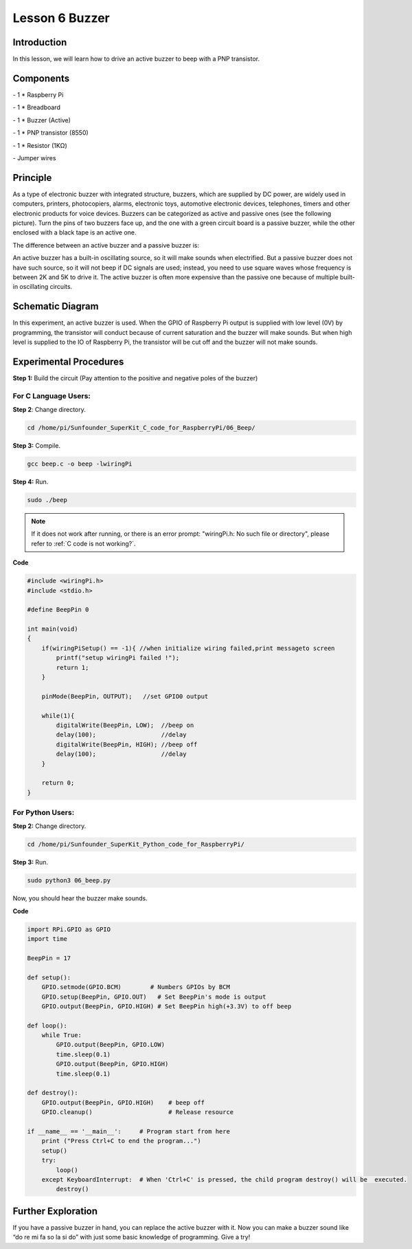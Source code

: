 Lesson 6  Buzzer
=================

Introduction
--------------------

In this lesson, we will learn how to drive an active buzzer to beep with
a PNP transistor.

Components
--------------------

\- 1 \* Raspberry Pi

\- 1 \* Breadboard

\- 1 \* Buzzer (Active)

\- 1 \* PNP transistor (8550)

\- 1 \* Resistor (1KΩ)

\- Jumper wires

Principle
--------------------

As a type of electronic buzzer with integrated structure, buzzers, which
are supplied by DC power, are widely used in computers, printers,
photocopiers, alarms, electronic toys, automotive electronic devices,
telephones, timers and other electronic products for voice devices.
Buzzers can be categorized as active and passive ones (see the following
picture). Turn the pins of two buzzers face up, and the one with a green
circuit board is a passive buzzer, while the other enclosed with a black
tape is an active one.

.. image:: media/image108.png
    :align: center

The difference between an active buzzer and a passive buzzer is:

An active buzzer has a built-in oscillating source, so it will make
sounds when electrified. But a passive buzzer does not have such source,
so it will not beep if DC signals are used; instead, you need to use
square waves whose frequency is between 2K and 5K to drive it. The
active buzzer is often more expensive than the passive one because of
multiple built-in oscillating circuits.

Schematic Diagram
--------------------

In this experiment, an active buzzer is used. When the GPIO of Raspberry
Pi output is supplied with low level (0V) by programming, the transistor
will conduct because of current saturation and the buzzer will make
sounds. But when high level is supplied to the IO of Raspberry Pi, the
transistor will be cut off and the buzzer will not make sounds.

.. image:: media/image109.png
    :align: center

Experimental Procedures
-------------------------------

**Step 1:** Build the circuit (Pay attention to the positive and
negative poles of the buzzer)

.. image:: media/image110.png
    :align: center

For C Language Users:
^^^^^^^^^^^^^^^^^^^^^^^^^^

**Step 2**: Change directory.

.. raw:: html

    <run></run>

.. code-block::

    cd /home/pi/Sunfounder_SuperKit_C_code_for_RaspberryPi/06_Beep/

**Step 3:** Compile.

.. raw:: html

    <run></run>

.. code-block::

    gcc beep.c -o beep -lwiringPi

**Step 4:** Run.

.. raw:: html

    <run></run>

.. code-block::

    sudo ./beep


.. note::

    If it does not work after running, or there is an error prompt: \"wiringPi.h: No such file or directory\", please refer to :ref:`C code is not working?`.

**Code**

.. code-block:: c
    
    #include <wiringPi.h>
    #include <stdio.h>

    #define BeepPin 0

    int main(void)
    {
        if(wiringPiSetup() == -1){ //when initialize wiring failed,print messageto screen
            printf("setup wiringPi failed !");
            return 1; 
        }
        
        pinMode(BeepPin, OUTPUT);   //set GPIO0 output

        while(1){
            digitalWrite(BeepPin, LOW);  //beep on
            delay(100);                  //delay
            digitalWrite(BeepPin, HIGH); //beep off
            delay(100);                  //delay
        }

        return 0;
    }


For Python Users:
^^^^^^^^^^^^^^^^^^^

**Step 2:** Change directory.

.. raw:: html

    <run></run>

.. code-block::

    cd /home/pi/Sunfounder_SuperKit_Python_code_for_RaspberryPi/

**Step 3:** Run.

.. raw:: html

    <run></run>

.. code-block::

    sudo python3 06_beep.py


Now, you should hear the buzzer make sounds.



**Code**    
    
.. raw:: html

    <run></run>

.. code-block:: python

    import RPi.GPIO as GPIO
    import time

    BeepPin = 17

    def setup():
        GPIO.setmode(GPIO.BCM)        # Numbers GPIOs by BCM
        GPIO.setup(BeepPin, GPIO.OUT)   # Set BeepPin's mode is output
        GPIO.output(BeepPin, GPIO.HIGH) # Set BeepPin high(+3.3V) to off beep

    def loop():
        while True:
            GPIO.output(BeepPin, GPIO.LOW)
            time.sleep(0.1)
            GPIO.output(BeepPin, GPIO.HIGH)
            time.sleep(0.1)

    def destroy():
        GPIO.output(BeepPin, GPIO.HIGH)    # beep off
        GPIO.cleanup()                     # Release resource

    if __name__ == '__main__':     # Program start from here
        print ("Press Ctrl+C to end the program...")
        setup()
        try:
            loop()
        except KeyboardInterrupt:  # When 'Ctrl+C' is pressed, the child program destroy() will be  executed.
            destroy()
    
        


.. image:: media/image111.png
    :align: center        

Further Exploration
-------------------------

If you have a passive buzzer in hand, you can replace the active buzzer
with it. Now you can make a buzzer sound like “do re mi fa so la si do”
with just some basic knowledge of programming. Give a try!
